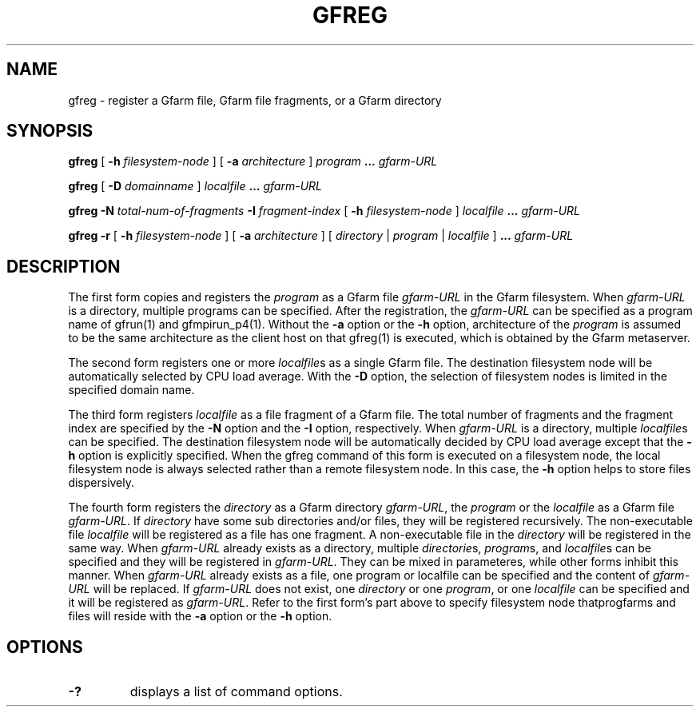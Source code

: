 .\" This manpage has been automatically generated by docbook2man 
.\" from a DocBook document.  This tool can be found at:
.\" <http://shell.ipoline.com/~elmert/comp/docbook2X/> 
.\" Please send any bug reports, improvements, comments, patches, 
.\" etc. to Steve Cheng <steve@ggi-project.org>.
.TH "GFREG" "1" "27 April 2005" "Gfarm" ""
.SH NAME
gfreg \- register a Gfarm file, Gfarm file fragments, or a Gfarm directory
.SH SYNOPSIS

\fBgfreg\fR [ \fB-h \fIfilesystem-node\fB\fR ] [ \fB-a \fIarchitecture\fB\fR ] \fB\fIprogram\fB\fR \fB...\fR \fB\fIgfarm-URL\fB\fR


\fBgfreg\fR [ \fB-D \fIdomainname\fB\fR ] \fB\fIlocalfile\fB\fR \fB...\fR \fB\fIgfarm-URL\fB\fR


\fBgfreg\fR \fB-N \fItotal-num-of-fragments\fB\fR \fB-I \fIfragment-index\fB\fR [ \fB-h \fIfilesystem-node\fB\fR ] \fB\fIlocalfile\fB\fR \fB...\fR \fB\fIgfarm-URL\fB\fR


\fBgfreg\fR \fB-r\fR [ \fB-h \fIfilesystem-node\fB\fR ] [ \fB-a \fIarchitecture\fB\fR ] [ \fB\fIdirectory\fB\fR | \fB\fIprogram\fB\fR | \fB\fIlocalfile\fB\fR ] \fB...\fR \fB\fIgfarm-URL\fB\fR

.SH "DESCRIPTION"
.PP
The first form copies and registers the
\fIprogram\fR as a Gfarm file
\fIgfarm-URL\fR in the Gfarm filesystem.  When
\fIgfarm-URL\fR is a directory, multiple programs
can be specified.  After the
registration, the \fIgfarm-URL\fR can be specified as
a program name of gfrun(1) and gfmpirun_p4(1).  Without the
\fB-a\fR option or the \fB-h\fR option,
architecture of the \fIprogram\fR is
assumed to be the same architecture as the client host on that
gfreg(1) is executed, which is obtained by the Gfarm metaserver.
.PP
The second form registers one or more
\fIlocalfile\fRs as a single Gfarm file.  The
destination filesystem node will be automatically selected by CPU load
average.  With the \fB-D\fR option, the selection of
filesystem nodes is limited in the specified domain name.
.PP
The third form registers \fIlocalfile\fR as a
file fragment of a Gfarm file.  The total number of fragments and the
fragment index are specified by the \fB-N\fR option and the
\fB-I\fR option, respectively.  When
\fIgfarm-URL\fR is a directory, multiple
\fIlocalfile\fRs can be specified.
The destination filesystem
node will be automatically decided by CPU load average except that the
\fB-h\fR option is explicitly specified.  When the gfreg
command of this form is executed on a filesystem node, the local
filesystem node is always selected rather than a remote filesystem
node.  In this case, the \fB-h\fR option helps to store
files dispersively.
.PP
The fourth form registers the \fIdirectory\fR
as a Gfarm directory \fIgfarm-URL\fR, the
\fIprogram\fR or the \fIlocalfile\fR
as a Gfarm file \fIgfarm-URL\fR.
If \fIdirectory\fR have some sub directories and/or
files, they will be registered recursively.  The non-executable file 
\fIlocalfile\fR will be registered as a file has
one fragment.  A non-executable file in the
\fIdirectory\fR will be registered in the same way.
When \fIgfarm-URL\fR already exists as a directory,
multiple \fIdirectorie\fRs,
\fIprogram\fRs, and \fIlocalfile\fRs
can be specified and they will be registered in
\fIgfarm-URL\fR.  They can be mixed in parameteres,
while other forms inhibit this manner.
When \fIgfarm-URL\fR already exists as a file,
one program or localfile can be specified and the content of
\fIgfarm-URL\fR will be replaced. 
If \fIgfarm-URL\fR does not exist, one
\fIdirectory\fR or one
\fIprogram\fR, or one
\fIlocalfile\fR can be specified and it will be
registered as \fIgfarm-URL\fR.
Refer to the first form's part above to specify filesystem node
thatprogfarms and files will reside with the \fB-a\fR
option or the \fB-h\fR option.
.SH "OPTIONS"
.TP
\fB-?\fR
displays a list of command options.
